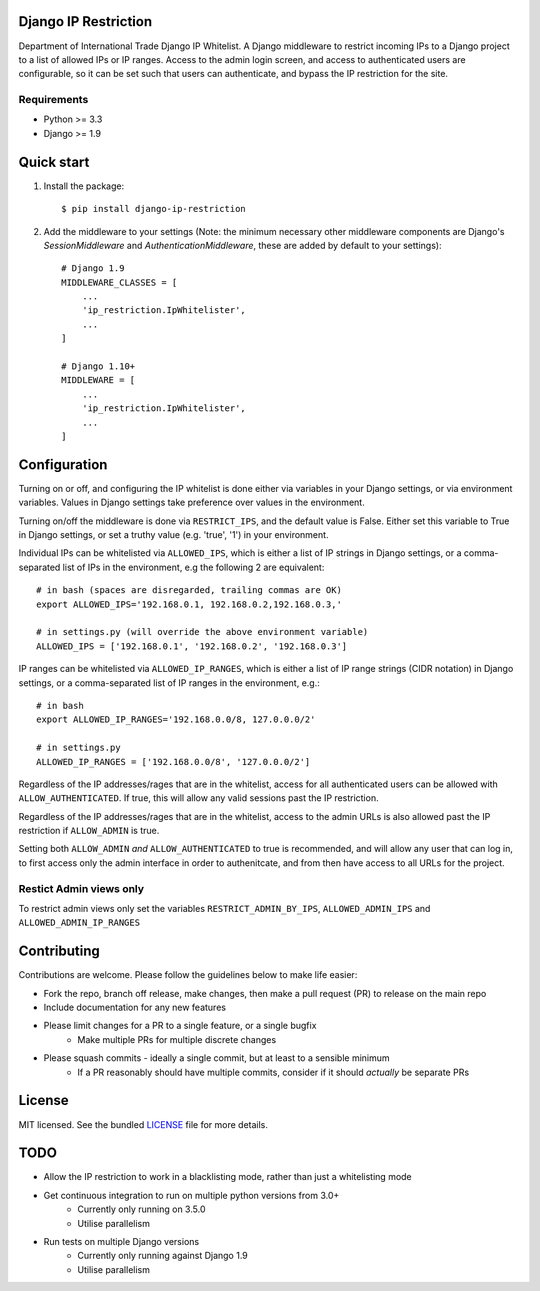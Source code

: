 =====================
Django IP Restriction
=====================

Department of International Trade Django IP Whitelist.  A Django middleware to restrict incoming IPs to a Django project to a list of allowed IPs or IP ranges.  Access to the admin login screen, and access to authenticated users are configurable, so it can be set such that users can authenticate, and bypass the IP restriction for the site.

Requirements
------------

* Python >= 3.3
* Django >= 1.9


===========
Quick start
===========

#. Install the package::

    $ pip install django-ip-restriction

#. Add the middleware to your settings (Note: the minimum necessary other middleware components are Django's `SessionMiddleware` and `AuthenticationMiddleware`, these are added by default to your settings)::

    # Django 1.9
    MIDDLEWARE_CLASSES = [
        ...
        'ip_restriction.IpWhitelister',
        ...
    ]

    # Django 1.10+
    MIDDLEWARE = [
        ...
        'ip_restriction.IpWhitelister',
        ...
    ]


=============
Configuration
=============

Turning on or off, and configuring the IP whitelist is done either via variables in your Django settings, or via environment variables.  Values in Django settings take preference over values in the environment.

Turning on/off the middleware is done via ``RESTRICT_IPS``, and the default value is False.  Either set this variable to True in Django settings, or set a truthy value (e.g. 'true', '1') in your environment.  

Individual IPs can be whitelisted via ``ALLOWED_IPS``, which is either a list of IP strings in Django settings, or a comma-separated list of IPs in the environment, e.g the following 2 are equivalent::

    # in bash (spaces are disregarded, trailing commas are OK)
    export ALLOWED_IPS='192.168.0.1, 192.168.0.2,192.168.0.3,'
    
    # in settings.py (will override the above environment variable)
    ALLOWED_IPS = ['192.168.0.1', '192.168.0.2', '192.168.0.3']

IP ranges can be whitelisted via ``ALLOWED_IP_RANGES``, which is either a list of IP range strings (CIDR notation) in Django settings, or a comma-separated list of IP ranges in the environment, e.g.::
    
    # in bash
    export ALLOWED_IP_RANGES='192.168.0.0/8, 127.0.0.0/2'
    
    # in settings.py
    ALLOWED_IP_RANGES = ['192.168.0.0/8', '127.0.0.0/2']

Regardless of the IP addresses/rages that are in the whitelist, access for all authenticated users can be allowed with ``ALLOW_AUTHENTICATED``.  If true, this will allow any valid sessions past the IP restriction.

Regardless of the IP addresses/rages that are in the whitelist, access to the admin URLs is also allowed past the IP restriction if ``ALLOW_ADMIN`` is true.

Setting both ``ALLOW_ADMIN`` *and* ``ALLOW_AUTHENTICATED`` to true is recommended, and will allow any user that can log in, to first access only the admin interface in order to authenitcate, and from then have access to all URLs for the project.


Restict Admin views only
------------------------

To restrict admin views only set the variables ``RESTRICT_ADMIN_BY_IPS``, ``ALLOWED_ADMIN_IPS`` and ``ALLOWED_ADMIN_IP_RANGES``

============
Contributing
============

Contributions are welcome. Please follow the guidelines below to make life easier:

* Fork the repo, branch off release, make changes, then make a pull request (PR) to release on the main repo
* Include documentation for any new features
* Please limit changes for a PR to a single feature, or a single bugfix
    - Make multiple PRs for multiple discrete changes
* Please squash commits - ideally a single commit, but at least to a sensible minimum
    - If a PR reasonably should have multiple commits, consider if it should *actually* be separate PRs


=======
License
=======

MIT licensed. See the bundled `LICENSE  <https://github.com/uktrade/dit-ip/blob/master/LICENSE>`_ file for more
details.


====
TODO
====

* Allow the IP restriction to work in a blacklisting mode, rather than just a whitelisting mode
* Get continuous integration to run on multiple python versions from 3.0+ 
    - Currently only running on 3.5.0
    - Utilise parallelism
* Run tests on multiple Django versions
    - Currently only running against Django 1.9
    - Utilise parallelism
